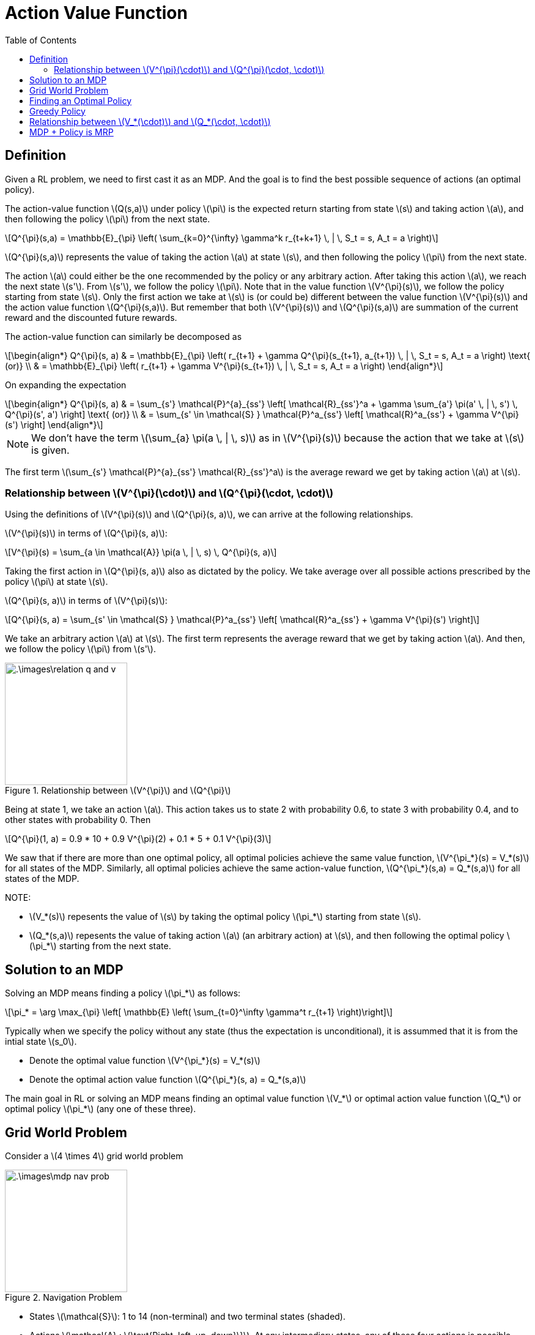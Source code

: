 = Action Value Function =
:doctype: book
:stem: latexmath
:eqnums:
:toc:

== Definition ==
Given a RL problem, we need to first cast it as an MDP. And the goal is to find the best possible sequence of actions (an optimal policy).

The action-value function stem:[Q(s,a)] under policy stem:[\pi] is the expected return starting from state stem:[s] and taking action stem:[a], and then following the policy stem:[\pi] from the next state.

[stem]
++++
Q^{\pi}(s,a) = \mathbb{E}_{\pi} \left( \sum_{k=0}^{\infty} \gamma^k r_{t+k+1} \, | \, S_t = s, A_t = a \right)
++++

stem:[Q^{\pi}(s,a)] represents the value of taking the action stem:[a] at state stem:[s], and then following the policy stem:[\pi] from the next state.

The action stem:[a] could either be the one recommended by the policy or any arbitrary action. After taking this action stem:[a], we reach the next state stem:[s']. From stem:[s'], we follow the policy stem:[\pi]. Note that in the value function stem:[V^{\pi}(s)], we follow the policy starting from state stem:[s]. Only the first action we take at stem:[s] is (or could be) different between the value function stem:[V^{\pi}(s)] and the action value function stem:[Q^{\pi}(s,a)]. But remember that both stem:[V^{\pi}(s)] and stem:[Q^{\pi}(s,a)] are summation of the current reward and the discounted future rewards.  

The action-value function can similarly be decomposed as

[stem]
++++
\begin{align*}
Q^{\pi}(s, a) & = \mathbb{E}_{\pi} \left( r_{t+1} + \gamma Q^{\pi}(s_{t+1}, a_{t+1})  \, | \, S_t = s, A_t = a \right) \text{   (or)} \\
& = \mathbb{E}_{\pi} \left( r_{t+1} + \gamma V^{\pi}(s_{t+1})  \, | \, S_t = s, A_t = a \right)
\end{align*}
++++

On expanding the expectation

[stem]
++++
\begin{align*}
Q^{\pi}(s, a) & = \sum_{s'} \mathcal{P}^{a}_{ss'} \left[ \mathcal{R}_{ss'}^a + \gamma \sum_{a'} \pi(a' \, | \, s') \, Q^{\pi}(s', a') \right] \text{   (or)} \\
& = \sum_{s' \in \mathcal{S} } \mathcal{P}^a_{ss'} \left[ \mathcal{R}^a_{ss'} + \gamma V^{\pi}(s') \right]
\end{align*}
++++

NOTE: We don't have the term stem:[\sum_{a} \pi(a \, | \, s)] as in stem:[V^{\pi}(s)] because the action that we take at stem:[s] is given.

The first term stem:[\sum_{s'} \mathcal{P}^{a}_{ss'} \mathcal{R}_{ss'}^a] is the average reward we get by taking action stem:[a] at stem:[s].

=== Relationship between stem:[V^{\pi}(\cdot)] and stem:[Q^{\pi}(\cdot, \cdot)] ===

Using the definitions of stem:[V^{\pi}(s)] and stem:[Q^{\pi}(s, a)], we can arrive at the following relationships.

stem:[V^{\pi}(s)] in terms of stem:[Q^{\pi}(s, a)]:

[stem]
++++
V^{\pi}(s) = \sum_{a \in \mathcal{A}} \pi(a \, | \, s) \, Q^{\pi}(s, a)
++++

Taking the first action in stem:[Q^{\pi}(s, a)] also as dictated by the policy. We take average over all possible actions prescribed by the policy stem:[\pi] at state stem:[s].

stem:[Q^{\pi}(s, a)] in terms of stem:[V^{\pi}(s)]:

[stem]
++++
Q^{\pi}(s, a) = \sum_{s' \in \mathcal{S} } \mathcal{P}^a_{ss'} \left[ \mathcal{R}^a_{ss'} + \gamma V^{\pi}(s') \right]
++++

We take an arbitrary action stem:[a] at stem:[s]. The first term represents the average reward that we get by taking action stem:[a]. And then, we follow the policy stem:[\pi] from stem:[s'].

.Relationship between stem:[V^{\pi}] and stem:[Q^{\pi}]
image::.\images\relation_q_and_v.png[align='center',200, 200]

Being at state 1, we take an action stem:[a]. This action takes us to state 2 with probability 0.6, to state 3 with probability 0.4, and to other states with probability 0. Then

[stem]
++++
Q^{\pi}(1, a) = 0.9 * 10 + 0.9 V^{\pi}(2) + 0.1 * 5 + 0.1 V^{\pi}(3)
++++

We saw that if there are more than one optimal policy, all optimal policies achieve the same value function, stem:[V^{\pi_*}(s) = V_*(s)] for all states of the MDP. Similarly, all optimal policies achieve the same action-value function, stem:[Q^{\pi_*}(s,a) = Q_*(s,a)] for all states of the MDP.

NOTE:

* stem:[V_*(s)] repesents the value of stem:[s] by taking the optimal policy stem:[\pi_*] starting from state stem:[s].
* stem:[Q_*(s,a)] repesents the value of taking action stem:[a] (an arbitrary action) at stem:[s], and then following the optimal policy stem:[\pi_*] starting from the next state.

== Solution to an MDP ==
Solving an MDP means finding a policy stem:[\pi_*] as follows:

[stem]
++++
\pi_* = \arg \max_{\pi} \left[ \mathbb{E} \left( \sum_{t=0}^\infty \gamma^t r_{t+1} \right)\right]
++++

Typically when we specify the policy without any state (thus the expectation is unconditional), it is assummed that it is from the intial state stem:[s_0].

* Denote the optimal value function stem:[V^{\pi_*}(s) = V_*(s)]
* Denote the optimal action value function stem:[Q^{\pi_*}(s, a) = Q_*(s,a)]

The main goal in RL or solving an MDP means finding an optimal value function stem:[V_*] or optimal action value function stem:[Q_*] or optimal policy stem:[\pi_*] (any one of these three).

== Grid World Problem ==
Consider a stem:[4 \times 4] grid world problem

.Navigation Problem
image::.\images\mdp_nav_prob.png[align='center',200, 200]

* States stem:[\mathcal{S}]: 1 to 14 (non-terminal) and two terminal states (shaded).
* Actions stem:[\mathcal{A} : \{\text{Right, left, up, down}\}]. At any intermediary states, any of these four actions is possible.
* stem:[\mathcal{P}]: Upon choosing an action from stem:[\mathcal{A}], state transitions are deterministic (environment is deterministic); except that the actions that would take the agent off the grid in fact leave the state unchanged. For example, from state 2, we go to state 1 with probability 1 on taking the action 'left'. The probability of going to any other state having taken this action from state 2 is 0.
* stem:[\mathcal{R}]: Reward is -1 on all transitions until the terminal state is reached.

The goal is to reach any of the goal state in as minimum moves as possible. We need to find the optimal stem:[\pi_*] for this problem, i.e., the best action that we can take at every state (a mapping from state space to action space). For instance, the optimal action at state 11 will be 'down'. There is only one optimal policy we can make at state 11.

At state 10, there are two optimal actions, either down or right. Two optimal (deterministic) policies can be constructed this way. But we can construct infinite optimal policies at state 10 on considering stochastic policies. The policies can be

[stem]
++++
\pi_*(10) = \begin{cases}
\text{Down}, & \text{with probability } p \\
\text{Right}, & \text{with probability } (1-p) \\
\end{cases}
++++

All such policies are optimal at state 10.

.Optimal policies for the grid world problem
image::.\images\optimal_policies_grid.png[align='center',200, 200]

At states, where there are more than one optimal action, we can take each action with any probability. This leads to infinite optimal policies at those states. All these policies will have the same stem:[V_*] and stem:[Q_*].

== Finding an Optimal Policy ==
Suppose we are given stem:[Q_*(s,a)]. Can we find an optimal policy?

For a given state stem:[s] and action stem:[a], the action-value function stem:[Q_*(s,a)] gives a scalar number. At a given state stem:[s], to find the optimal action, we pick that action stem:[a] for which the action-value stem:[Q_*(s,a)] is maximum. So the optimal policy can be given by

[stem]
++++
\pi_*(a \, | \, s) = \begin{cases}
1 & \text{if } a = \arg \max_{a \in \mathcal{A}} Q_*(s,a) \\
0 & \text{Otherwise }
\end{cases}
++++

The probability of taking action stem:[a] at state stem:[s] is 1 if stem:[a = \arg \max_{a \in \mathcal{A}} Q_*(s,a)], and 0 otherwise. This helps us get the optimal action at every state stem:[s]. This gives us a optimal deterministic policy.

We know from the optimal policy theorem that for every MDP, there exists at least one optimal policy stem:[\pi_*]. Corresponding to that, there exists a unique stem:[Q_*(s,a)]. Now we say that if we know stem:[Q_*(s,a)], we can always find a deterministic optimal policy. 

IMPORTANT: There is always a deterministic optimal policy for any MDP (under the same conditions mentioned in the optimal policy theorem).

Therefore, if we are searching for the solution to an MDP in the policy space, we can restrict our search to the set of deterministic policies.

.Policy Space
image::.\images\policy_space.png[align='center',200, 200]

== Greedy Policy ==
Say we are given an arbitrary action-value function stem:[Q^{\pi}(s,a)] (not necessarily the optimal one), we can find a greedy policy as follows

[stem]
++++
\pi'(a \, | \, s) = \text{greedy}(Q) = \begin{cases}
1 & \text{if } a = \arg \max_{a \in \mathcal{A}} Q^{\pi}(s,a) \\
0 & \text{Otherwise }
\end{cases}
++++

This policy is greedy with respect to the given stem:[Q^{\pi}(s,a)]. The policy that is greedy with respect to stem:[Q_*] is the optimal policy stem:[\pi_*(a \, | \, s)].

Using the relationship between stem:[V^{\pi}] and stem:[Q^{\pi}], for a given stem:[V^{\pi}(s)], we can also define stem:[\pi'(a \, | \, s)] as follows

[stem]
++++
\pi'(a \, | \, s) = \text{greedy}(V) = \begin{cases}
1 & \text{if } a = \arg \max_{a \in \mathcal{A}} \left[ \sum_{s' \in \mathcal{S} } \mathcal{P}^a_{ss'} \left[ \mathcal{R}^a_{ss'} + \gamma V^{\pi}(s') \right] \right] \\
0 & \text{Otherwise }
\end{cases}
++++

At stem:[s], there will be an action (or actions in case of stochastic policy) recommended by the given policy stem:[\pi], but here we take that permissible action for which the quantity stem:[ \sum_{s' \in \mathcal{S} } \mathcal{P}^a_{ss'} \left[ \mathcal{R}^a_{ss'} + \gamma V^{\pi}(s') \right\] ] is maximum. Then, we arrive at a new (deterministic) policy stem:[\pi'] which is derived as greedy with respect to the given stem:[V^{\pi}(s)].

== Relationship between stem:[V_*(\cdot)] and stem:[Q_*(\cdot, \cdot)] ==

Suppose we are given stem:[Q_*(s,a), \, \forall s \in \mathcal{S}], can we find stem:[V_*(s)]?

Being at stem:[s], to get stem:[V_*(s)] from stem:[Q_*(s,a)], we should take the first action also as dictated by the optimal policy stem:[\pi_*].

Given stem:[Q_*(s,a)], we know that the optimal action at stem:[s] is stem:[a = \arg \max_{a \in \mathcal{A}} Q_*(s,a)]. Therefore

[stem]
++++
V_*(s) = \max_{a \in \mathcal{A}} Q_*(s,a)
++++

On the other hand, suppose we are given stem:[V_*(s), \, \forall s \in \mathcal{S}], can we find stem:[Q_*(s,a)]?

[stem]
++++
Q_*(s, a) = \sum_{s' \in \mathcal{S} } \mathcal{P}^a_{ss'} \left[ \mathcal{R}^a_{ss'} + \gamma V_*(s') \right]
++++

== MDP + Policy is MRP ==
Say we are given an MDP stem:[<\mathcal{S}, \mathcal{A}, \mathcal{P}, \mathcal{R}, \gamma >] and a policy stem:[\pi]. From the given policy, the action to take at each state is determined. So, MDP and policy will induce an MRP. The MRP is given by stem:[(\mathcal{S}, \mathcal{P}^{\pi}, \mathcal{R}^{\pi}, \gamma)] where

[stem]
++++
\begin{align*}
\mathcal{P}^{\pi}(s' \, | \, s) & = \sum_{a \in \mathcal{A}} \pi(a \, | \, s) \, \mathcal{P}^{a}_{ss'}  \\

\mathcal{R}^{\pi}(s) & =  \sum_{a \in \mathcal{A}} \pi(a \, | \, s) \cdot \sum_{s'} \mathcal{P}^{a}_{ss'} \mathcal{R}_{ss'}^a = \mathbb{E}_{\pi} \left( r_{t+1} \, | \, S_t =s \right)
\end{align*}
++++

* stem:[\mathcal{P}^{\pi}(s' \, | \, s)] represents the probability of getting to stem:[s'] from stem:[s] under the policy stem:[\pi]. This is just a specialized transition probability matrix which is driven by policy stem:[\pi]. We get a different transition probability matrix for each given policy stem:[\pi].

* stem:[\mathcal{R}^{\pi}(s)] represents the average reward that we get in state stem:[s] under the policy stem:[\pi].



